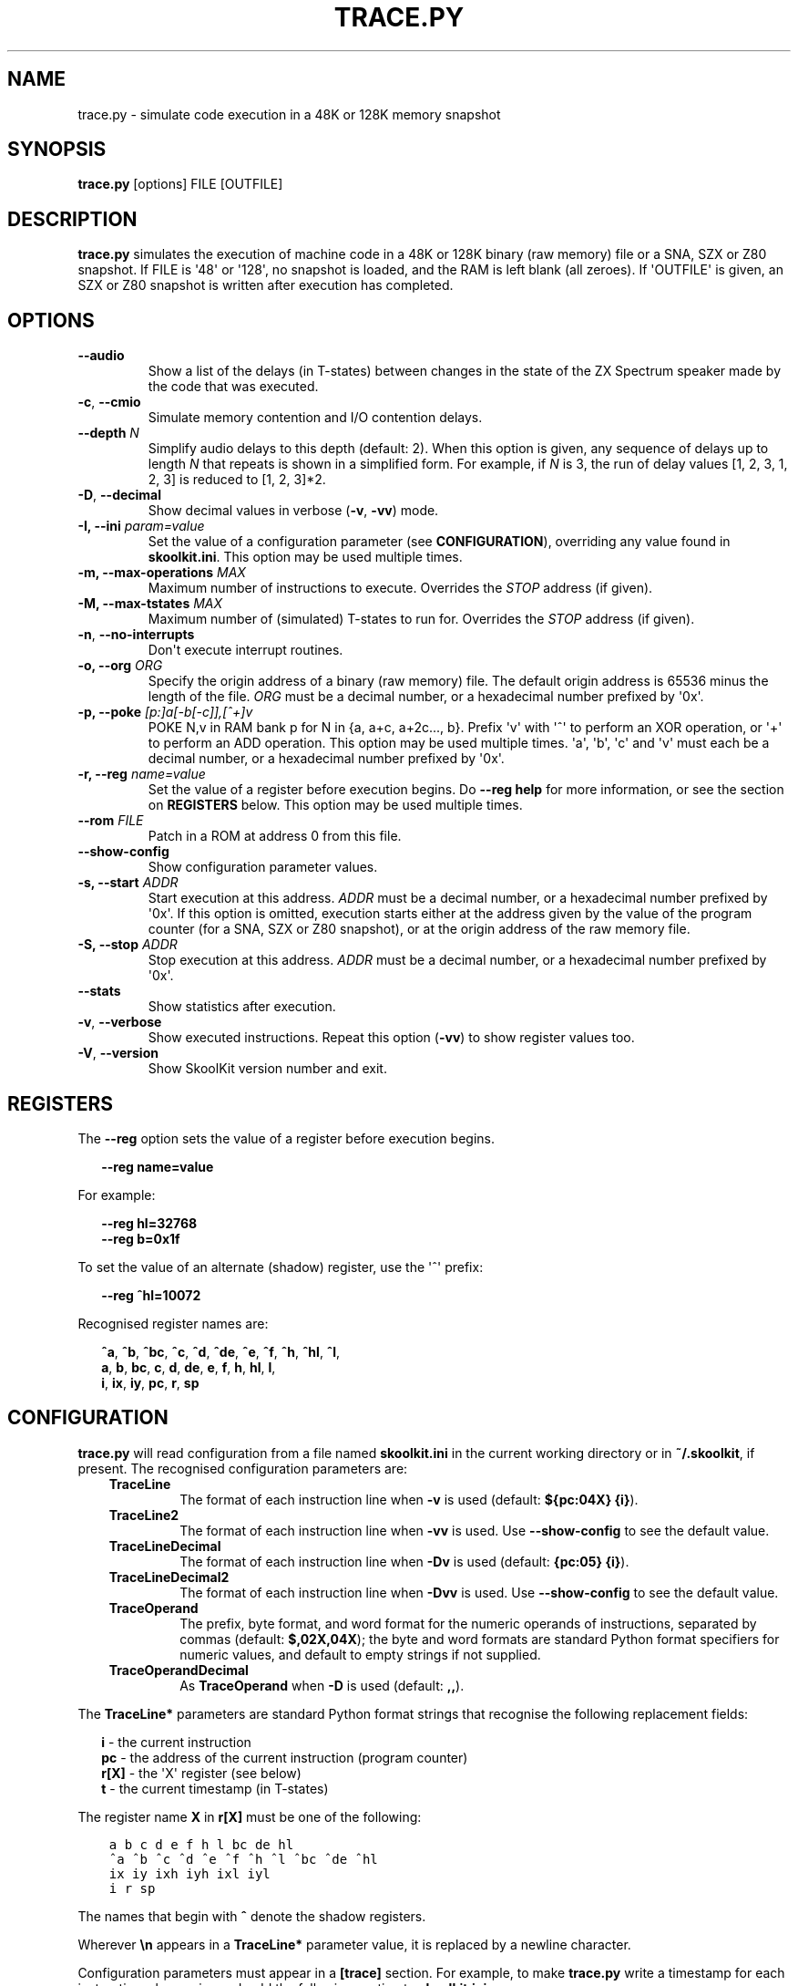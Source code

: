 .\" Man page generated from reStructuredText.
.
.
.nr rst2man-indent-level 0
.
.de1 rstReportMargin
\\$1 \\n[an-margin]
level \\n[rst2man-indent-level]
level margin: \\n[rst2man-indent\\n[rst2man-indent-level]]
-
\\n[rst2man-indent0]
\\n[rst2man-indent1]
\\n[rst2man-indent2]
..
.de1 INDENT
.\" .rstReportMargin pre:
. RS \\$1
. nr rst2man-indent\\n[rst2man-indent-level] \\n[an-margin]
. nr rst2man-indent-level +1
.\" .rstReportMargin post:
..
.de UNINDENT
. RE
.\" indent \\n[an-margin]
.\" old: \\n[rst2man-indent\\n[rst2man-indent-level]]
.nr rst2man-indent-level -1
.\" new: \\n[rst2man-indent\\n[rst2man-indent-level]]
.in \\n[rst2man-indent\\n[rst2man-indent-level]]u
..
.TH "TRACE.PY" "1" "Feb 03, 2024" "9.1" "SkoolKit"
.SH NAME
trace.py \- simulate code execution in a 48K or 128K memory snapshot
.SH SYNOPSIS
.sp
\fBtrace.py\fP [options] FILE [OUTFILE]
.SH DESCRIPTION
.sp
\fBtrace.py\fP simulates the execution of machine code in a 48K or 128K binary
(raw memory) file or a SNA, SZX or Z80 snapshot. If FILE is \(aq48\(aq or \(aq128\(aq, no
snapshot is loaded, and the RAM is left blank (all zeroes). If \(aqOUTFILE\(aq is
given, an SZX or Z80 snapshot is written after execution has completed.
.SH OPTIONS
.INDENT 0.0
.TP
.B  \-\-audio
Show a list of the delays (in T\-states) between changes in the state of the
ZX Spectrum speaker made by the code that was executed.
.TP
.B  \-c\fP,\fB  \-\-cmio
Simulate memory contention and I/O contention delays.
.UNINDENT
.INDENT 0.0
.TP
.B \-\-depth \fIN\fP
Simplify audio delays to this depth (default: 2). When this option is given,
any sequence of delays up to length \fIN\fP that repeats is shown in a simplified
form. For example, if \fIN\fP is 3, the run of delay values [1, 2, 3, 1, 2, 3] is
reduced to [1, 2, 3]*2.
.UNINDENT
.INDENT 0.0
.TP
.B  \-D\fP,\fB  \-\-decimal
Show decimal values in verbose (\fB\-v\fP, \fB\-vv\fP) mode.
.UNINDENT
.INDENT 0.0
.TP
.B \-I, \-\-ini \fIparam=value\fP
Set the value of a configuration parameter (see \fBCONFIGURATION\fP),
overriding any value found in \fBskoolkit.ini\fP\&. This option may be used
multiple times.
.TP
.B \-m, \-\-max\-operations \fIMAX\fP
Maximum number of instructions to execute. Overrides the \fISTOP\fP address (if
given).
.TP
.B \-M, \-\-max\-tstates \fIMAX\fP
Maximum number of (simulated) T\-states to run for. Overrides the \fISTOP\fP
address (if given).
.UNINDENT
.INDENT 0.0
.TP
.B  \-n\fP,\fB  \-\-no\-interrupts
Don\(aqt execute interrupt routines.
.UNINDENT
.INDENT 0.0
.TP
.B \-o, \-\-org \fIORG\fP
Specify the origin address of a binary (raw memory) file. The default origin
address is 65536 minus the length of the file. \fIORG\fP must be a decimal
number, or a hexadecimal number prefixed by \(aq0x\(aq.
.TP
.B \-p, \-\-poke \fI[p:]a[\-b[\-c]],[^+]v\fP
POKE N,v in RAM bank p for N in {a, a+c, a+2c..., b}. Prefix \(aqv\(aq with \(aq^\(aq to
perform an XOR operation, or \(aq+\(aq to perform an ADD operation. This option may
be used multiple times. \(aqa\(aq, \(aqb\(aq, \(aqc\(aq and \(aqv\(aq must each be a decimal number,
or a hexadecimal number prefixed by \(aq0x\(aq.
.TP
.B \-r, \-\-reg \fIname=value\fP
Set the value of a register before execution begins. Do \fB\-\-reg help\fP for
more information, or see the section on \fBREGISTERS\fP below. This option may
be used multiple times.
.TP
.B \-\-rom \fIFILE\fP
Patch in a ROM at address 0 from this file.
.UNINDENT
.INDENT 0.0
.TP
.B  \-\-show\-config
Show configuration parameter values.
.UNINDENT
.INDENT 0.0
.TP
.B \-s, \-\-start \fIADDR\fP
Start execution at this address. \fIADDR\fP must be a decimal number, or a
hexadecimal number prefixed by \(aq0x\(aq. If this option is omitted, execution
starts either at the address given by the value of the program counter (for a
SNA, SZX or Z80 snapshot), or at the origin address of the raw memory file.
.TP
.B \-S, \-\-stop \fIADDR\fP
Stop execution at this address. \fIADDR\fP must be a decimal number, or a
hexadecimal number prefixed by \(aq0x\(aq.
.UNINDENT
.INDENT 0.0
.TP
.B  \-\-stats
Show statistics after execution.
.TP
.B  \-v\fP,\fB  \-\-verbose
Show executed instructions. Repeat this option (\fB\-vv\fP) to show register
values too.
.TP
.B  \-V\fP,\fB  \-\-version
Show SkoolKit version number and exit.
.UNINDENT
.SH REGISTERS
.sp
The \fB\-\-reg\fP option sets the value of a register before execution begins.
.nf

.in +2
\fB\-\-reg name=value\fP
.in -2
.fi
.sp
.sp
For example:
.nf

.in +2
\fB\-\-reg hl=32768\fP
\fB\-\-reg b=0x1f\fP
.in -2
.fi
.sp
.sp
To set the value of an alternate (shadow) register, use the \(aq^\(aq prefix:
.nf

.in +2
\fB\-\-reg ^hl=10072\fP
.in -2
.fi
.sp
.sp
Recognised register names are:
.nf

.in +2
\fB^a\fP, \fB^b\fP, \fB^bc\fP, \fB^c\fP, \fB^d\fP, \fB^de\fP, \fB^e\fP, \fB^f\fP, \fB^h\fP, \fB^hl\fP, \fB^l\fP,
\fBa\fP, \fBb\fP, \fBbc\fP, \fBc\fP, \fBd\fP, \fBde\fP, \fBe\fP, \fBf\fP, \fBh\fP, \fBhl\fP, \fBl\fP,
\fBi\fP, \fBix\fP, \fBiy\fP, \fBpc\fP, \fBr\fP, \fBsp\fP
.in -2
.fi
.sp
.SH CONFIGURATION
.sp
\fBtrace.py\fP will read configuration from a file named \fBskoolkit.ini\fP in the
current working directory or in \fB~/.skoolkit\fP, if present. The recognised
configuration parameters are:
.INDENT 0.0
.INDENT 3.5
.INDENT 0.0
.TP
.B TraceLine
The format of each instruction line when \fB\-v\fP is used
(default: \fB${pc:04X} {i}\fP).
.TP
.B TraceLine2
The format of each instruction line when \fB\-vv\fP is used. Use
\fB\-\-show\-config\fP to see the default value.
.TP
.B TraceLineDecimal
The format of each instruction line when \fB\-Dv\fP is used
(default: \fB{pc:05} {i}\fP).
.TP
.B TraceLineDecimal2
The format of each instruction line when \fB\-Dvv\fP is
used. Use \fB\-\-show\-config\fP to see the default value.
.TP
.B TraceOperand
The prefix, byte format, and word format for the numeric
operands of instructions, separated by commas (default: \fB$,02X,04X\fP); the
byte and word formats are standard Python format specifiers for numeric
values, and default to empty strings if not supplied.
.TP
.B TraceOperandDecimal
As \fBTraceOperand\fP when \fB\-D\fP is used (default:
\fB,,\fP).
.UNINDENT
.UNINDENT
.UNINDENT
.sp
The \fBTraceLine*\fP parameters are standard Python format strings that recognise
the following replacement fields:
.nf

.in +2
\fBi\fP \- the current instruction
\fBpc\fP \- the address of the current instruction (program counter)
\fBr[X]\fP \- the \(aqX\(aq register (see below)
\fBt\fP \- the current timestamp (in T\-states)
.in -2
.fi
.sp
.sp
The register name \fBX\fP in \fBr[X]\fP must be one of the following:
.INDENT 0.0
.INDENT 3.5
.sp
.nf
.ft C
a b c d e f h l bc de hl
^a ^b ^c ^d ^e ^f ^h ^l ^bc ^de ^hl
ix iy ixh iyh ixl iyl
i r sp
.ft P
.fi
.UNINDENT
.UNINDENT
.sp
The names that begin with \fB^\fP denote the shadow registers.
.sp
Wherever \fB\en\fP appears in a \fBTraceLine*\fP parameter value, it is replaced by
a newline character.
.sp
Configuration parameters must appear in a \fB[trace]\fP section. For example,
to make \fBtrace.py\fP write a timestamp for each instruction when \fB\-v\fP is
used, add the following section to \fBskoolkit.ini\fP:
.INDENT 0.0
.INDENT 3.5
.sp
.nf
.ft C
[trace]
TraceLine={t:>10} ${pc:04X} {i}
.ft P
.fi
.UNINDENT
.UNINDENT
.sp
Configuration parameters may also be set on the command line by using the
\fB\-\-ini\fP option. Parameter values set this way will override any found in
\fBskoolkit.ini\fP\&.
.SH EXAMPLES
.INDENT 0.0
.IP 1. 3
Execute and show instructions in the routine at 32768\-32798 in \fBgame.z80\fP:
.UNINDENT
.nf

.in +2
\fBtrace.py \-v \-s 32768 \-S 32798 game.z80\fP
.in -2
.fi
.sp
.INDENT 0.0
.IP 2. 3
Show delays between changes in the state of the ZX Spectrum speaker produced
by the sound effect routine at 49152\-49193 in \fBgame.z80\fP:
.UNINDENT
.nf

.in +2
\fBtrace.py \-\-audio \-s 49152 \-S 49193 game.z80\fP
.in -2
.fi
.sp
.SH AUTHOR
Richard Dymond
.SH COPYRIGHT
2024, Richard Dymond
.\" Generated by docutils manpage writer.
.
